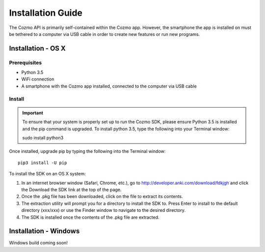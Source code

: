 ##################
Installation Guide
##################

The Cozmo API is primarily self-contained within the Cozmo app. However, the
smartphone the app is installed on must be tethered to a computer via USB
cable in order to create new features or run new programs.

-------------------
Installation - OS X
-------------------

^^^^^^^^^^^^^
Prerequisites
^^^^^^^^^^^^^

* Python 3.5
* WiFi connection
* A smartphone with the Cozmo app installed, connected to the computer via USB cable

^^^^^^^
Install
^^^^^^^

.. important:: To ensure that your system is properly set up to run the Cozmo SDK, please ensure Python 3.5 is installed and the pip command is upgraded. To install python 3.5, type the following into your Terminal window::

  sudo install python3

Once installed, upgrade pip by typing the following into the Terminal window::

  pip3 install -U pip

To install the SDK on an OS X system:

1. In an internet browser window (Safari, Chrome, etc.), go to http://developer.anki.com/download/fdkjgh and click the Download the SDK link at the top of the page.
2. Once the .pkg file has been downloaded, click on the file to extract its contents.
3. The extraction utility will prompt you for a directory to install the SDK to. Press Enter to install to the default directory (xxx/xxx) or use the Finder window to navigate to the desired directory.
4. The SDK is installed once the contents of the .pkg file are extracted.

----------------------
Installation - Windows
----------------------

Windows build coming soon!
